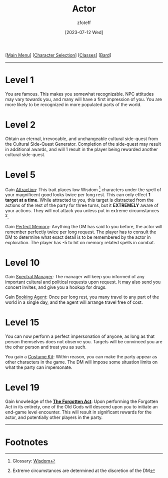 :PROPERTIES:
:ID:       6a8efa65-451d-4eac-a069-84661a0c69ab
:END:
#+title:    Actor
#+author:   zfoteff
#+date:     [2023-07-12 Wed]
#+summary:  Actor subclass description and information
#+HTML_HEAD: <link rel="stylesheet" type="text/css" href="../../static/stylesheets/subclass-style.css" />

#+BEGIN_CENTER
[[[id:DND][Main Menu]]] [[[id:campaign-classes][Character Selection]]] [[[id:campaign-classes][Classes]]] [[[id:8bb9a08a-97c0-4231-a002-ad7dcf83e4d8][Bard]]]
#+END_CENTER
-----
* Level 1
You are famous. This makes you somewhat recognizable. NPC attitudes may vary towards you, and many will have a first impression of you. You are more likely to be recognized in more populated parts of the world.
* Level 2
Obtain an eternal, irrevocable, and unchangeable cultural side-quest from the Cultural Side-Quest Generator. Completion of the side-quest may result in additional awards, and will 1 result in the player being rewarded another cultural side-quest.
* Level 5
Gain _Attraction_: This trait places low Wisdom [fn:1] characters under the spell of your magnificent good looks twice per long rest. This can only effect *1 target at a time*. While attracted to you, this target is distracted from the actions of the rest of the party for three turns, but it *EXTREMELY* aware of your actions. They will not attack you unless put in extreme circumstances [fn:2].

Gain _Perfect Memory_: Anything the DM has said to you before, the actor will remember perfectly twice per long request. The player has to consult the DM to determine what exact detail is to be remembered by the actor in exploration. The player has -5 to hit on memory related spells in combat.
* Level 10
Gain _Spectral Manager_: The manager will keep you informed of any important cultural and political requests upon request. It may also send you concert invites, and give you a hookup for drugs.

Gain _Booking Agent_: Once per long rest, you many travel to any part of the world in a single day, and the agent will arrange travel free of cost.
* Level 15
You can now perform a perfect impersonation of anyone, as long as that person themselves does not observe you. Targets will be convinced you are the other person and treat you as such.

You gain a _Costume Kit_: Within reason, you can make the party appear as other characters in the game. The DM will impose some situation limits on what the party can impersonate.
* Level 19
Gain knowledge of the _*The Forgotten Act*_: Upon performing the Forgotten Act in its entirety, one of the Old Gods will descend upon you to initiate an end-game level encounter. This will result in significant rewards for the actor, and potentially other players in the party.
-----
* Footnotes
[fn:1] Glossary: [[id:a3719559-2b06-443a-b75a-96c9aa3f3b26][Wisdom]]
[fn:2] Extreme circumstances are determined at the discretion of the DM

